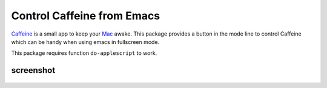 =============================
 Control Caffeine from Emacs
=============================
 
`Caffeine <http://lightheadsw.com/caffeine>`_ is a small app to keep
your `Mac <http://www.apple.com/mac/>`_ awake. This package provides a
button in the mode line to control Caffeine which can be handy when
using emacs in fullscreen mode.

This package requires function ``do-applescript`` to work.

screenshot
~~~~~~~~~~

.. figure:: http://i.imgur.com/mZOphKk.png
   :target: http://i.imgur.com/mZOphKk.png
   :alt:    Caffeine-active.png
